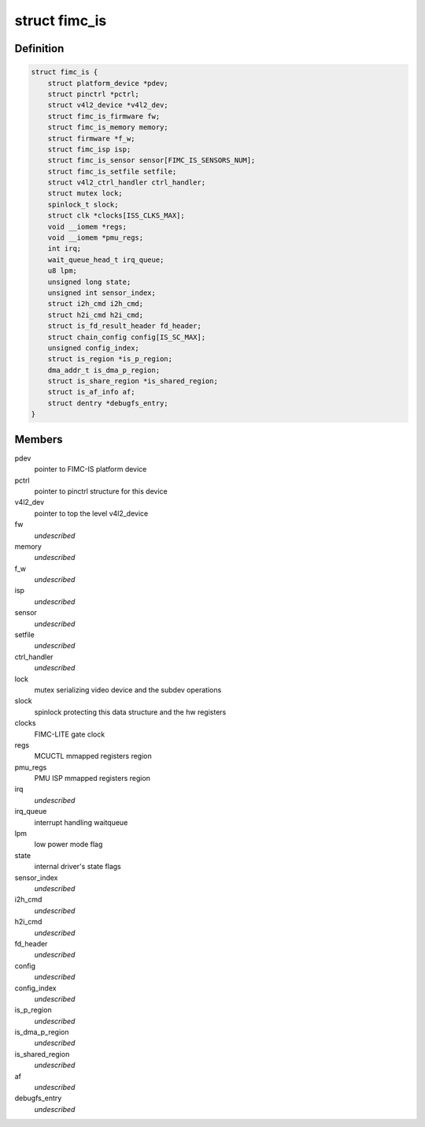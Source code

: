 .. -*- coding: utf-8; mode: rst -*-
.. src-file: drivers/media/platform/exynos4-is/fimc-is.h

.. _`fimc_is`:

struct fimc_is
==============

.. c:type:: struct fimc_is

    fimc-is data structure

.. _`fimc_is.definition`:

Definition
----------

.. code-block:: c

    struct fimc_is {
        struct platform_device *pdev;
        struct pinctrl *pctrl;
        struct v4l2_device *v4l2_dev;
        struct fimc_is_firmware fw;
        struct fimc_is_memory memory;
        struct firmware *f_w;
        struct fimc_isp isp;
        struct fimc_is_sensor sensor[FIMC_IS_SENSORS_NUM];
        struct fimc_is_setfile setfile;
        struct v4l2_ctrl_handler ctrl_handler;
        struct mutex lock;
        spinlock_t slock;
        struct clk *clocks[ISS_CLKS_MAX];
        void __iomem *regs;
        void __iomem *pmu_regs;
        int irq;
        wait_queue_head_t irq_queue;
        u8 lpm;
        unsigned long state;
        unsigned int sensor_index;
        struct i2h_cmd i2h_cmd;
        struct h2i_cmd h2i_cmd;
        struct is_fd_result_header fd_header;
        struct chain_config config[IS_SC_MAX];
        unsigned config_index;
        struct is_region *is_p_region;
        dma_addr_t is_dma_p_region;
        struct is_share_region *is_shared_region;
        struct is_af_info af;
        struct dentry *debugfs_entry;
    }

.. _`fimc_is.members`:

Members
-------

pdev
    pointer to FIMC-IS platform device

pctrl
    pointer to pinctrl structure for this device

v4l2_dev
    pointer to top the level v4l2_device

fw
    *undescribed*

memory
    *undescribed*

f_w
    *undescribed*

isp
    *undescribed*

sensor
    *undescribed*

setfile
    *undescribed*

ctrl_handler
    *undescribed*

lock
    mutex serializing video device and the subdev operations

slock
    spinlock protecting this data structure and the hw registers

clocks
    FIMC-LITE gate clock

regs
    MCUCTL mmapped registers region

pmu_regs
    PMU ISP mmapped registers region

irq
    *undescribed*

irq_queue
    interrupt handling waitqueue

lpm
    low power mode flag

state
    internal driver's state flags

sensor_index
    *undescribed*

i2h_cmd
    *undescribed*

h2i_cmd
    *undescribed*

fd_header
    *undescribed*

config
    *undescribed*

config_index
    *undescribed*

is_p_region
    *undescribed*

is_dma_p_region
    *undescribed*

is_shared_region
    *undescribed*

af
    *undescribed*

debugfs_entry
    *undescribed*

.. This file was automatic generated / don't edit.

